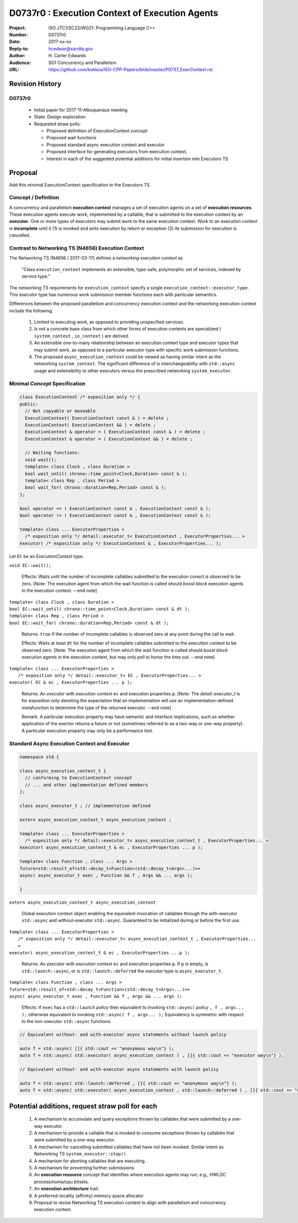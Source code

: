 ===================================================================
D0737r0 : Execution Context of Execution Agents
===================================================================

:Project: ISO JTC1/SC22/WG21: Programming Language C++
:Number: D0737r0
:Date: 2017-xx-xx
:Reply-to: hcedwar@sandia.gov
:Author: H\. Carter Edwards
:Audience: SG1 Concurrency and Parallelism
:URL: https://github.com/kokkos/ISO-CPP-Papers/blob/master/P0737_ExecContext.rst


******************************************************************
Revision History
******************************************************************

------------------------------------------------------------
D0737r0
------------------------------------------------------------

  - Initial paper for 2017-11-Albuquerque meeting
  - State: Design exploration
  - Requested straw polls:

    - Proposed definition of ExecutionContext *concept*
    - Proposed wait functions
    - Proposed standard async execution context and executor
    - Proposed interface for generating executors from execution context.
    - Interest in each of the suggested potential additions
      for initial insertion into Executors TS

******************************************************************
Proposal
******************************************************************

Add this minimal ExecutionContext specification to the Executors TS.

-----------------------------------------------------
Concept / Definition
-----------------------------------------------------

A concurrency and parallelism **execution context** manages a set of 
execution agents on a set of **execution resources**.
These execution agents execute work, implemented by a callable,
that is submitted to the execution context by an **executor**.
One or more types of executors may submit work to the same
execution context.
Work to an execution context is **incomplete** until it 
(1) is invoked and exits execution by return or exception 
(2) its submission for execution is cancelled.

-----------------------------------------------------
Contrast to Networking TS (N4656) Execution Context
-----------------------------------------------------

The Networking TS (N4656 / 2017-03-17) defines a
*networking execution context* as

  "Class ``execution_context`` implements an extensible, type-safe,
  polymorphic set of services, indexed by service type."

The networking TS requirements for ``execution_context``
specify a single ``execution_context::executor_type``.
This executor type has numerous work submission member functions
each with particular semantics.


Differences between the proposed parallelism and concurrency execution context
and the networking execution context include the following.

  #.  Limited to executing work, as opposed to providing unspecified services.

  #.  Is not a concrete base class from which other forms of execution contexts
      are specialized ( ``system_context`` , ``io_context`` ) are derived.

  #.  An extensible one-to-many relationship between an execution context type
      and executor types that may submit work, as opposed to a particular
      executor type with specific work submission functions.

  #.  The proposed ``async_execution_context`` could be viewed as having
      similar intent as the networking ``system_context``.
      The significant difference of is interchangeability with
      ``std::async`` usage and extensibility to other executors
      versus the prescribed networking ``system_executor``.


------------------------------------------------------------------------------
Minimal *Concept* Specification
------------------------------------------------------------------------------

.. code-block:: c++

  class ExecutionContext /* exposition only */ {
  public:
    // Not copyable or moveable
    ExecutionContext( ExecutionContext const & ) = delete ;
    ExecutionContext( ExecutionContext && ) = delete ;
    ExecutionContext & operator = ( ExecutionContext const & ) = delete ;
    ExecutionContext & operator = ( ExecutionContext && ) = delete ;

    // Waiting functions:
    void wait();
    template< class Clock , class Duration >
    bool wait_until( chrono::time_point<Clock,Duration> const & );
    template< class Rep , class Period >
    bool wait_for( chrono::duration<Rep,Period> const & );
  };

  bool operator == ( ExecutionContext const & , ExecutionContext const & );
  bool operator != ( ExecutionContext const & , ExecutionContext const & );

  template< class ... ExecutorProperties >
    /* exposition only */ detail::executor_t< ExecutionContext , ExecutorProperties... >
  executor( /* exposition only */ ExecutionContext & , ExecutorProperties... );

..

Let ``EC`` be an *ExecutionContext* type.

``void EC::wait();``

  Effects:
  Waits until the number of incomplete callables submitted to the
  execution conect is observed to be zero.
  [Note: The execution agent from which the wait function is called should
  *boost block* execution agents in the execution context. --end note]

| ``template< class Clock , class Duration >``
| ``bool EC::wait_until( chrono::time_point<Clock,Duration> const & dt );``
| ``template< class Rep , class Period >``
| ``bool EC::wait_for( chrono::duration<Rep,Period> const & dt );``

  Returns:
  ``true`` if the number of incomplete callables is observed zero
  at any point during the call to wait.

  Effects:
  Waits at least ``dt`` for the number of incomplete
  callables submitted to the execution context to be observed zero.
  [Note: The execution agent from which the wait function is called should
  *boost block* execution agents in the execution context, but may
  only poll to honor the time out.  --end note]

| ``template< class ... ExecutorProperties >``
|   ``/* exposition only */ detail::executor_t< EC , ExecutorProperties... >``
| ``executor( EC & ec , ExecutorProperties ... p );``

  Returns:
  An *executor* with *execution context* ``ec`` and
  execution properties ``p``.
  [Note: The *detail::executor_t* is for exposition only denoting the
  expectation that an implementation will use an implementation-defined
  metafunction to determine the type of the returned executor. --end note]

  Remark:
  A particular execution property may have semantic and interface implications,
  such as whether application of the exector returns a future or not
  (sometimes referred to as a two-way or one-way property).
  A particular execution property may only be a performance hint.


------------------------------------------------------------------------------
Standard Async Execution Context and Executor
------------------------------------------------------------------------------

.. code-block:: c++

  namespace std {

  class async_execution_context_t {
    // conforming to ExecutionContext concept
    // ... and other implementation defined members
  };

  class async_executor_t ; // implementation defined

  extern async_execution_context_t async_execution_context ;

  template< class ... ExecutorProperties >
    /* exposition only */ detail::executor_t< async_execution_context_t , ExecutorProperties... >
  executor( async_execution_context_t & ec , ExecutorProperties ... p );

  template< class Function , class ... Args >
  future<std::result_of<std::decay_t<Function>(std::decay_t<Args>...)>>
  async( async_executor_t exec , Function && f , Args && ... args );

  }

..

``extern async_execution_context_t async_execution_context``

  Global execution context object enabling the
  equivalent invocation of callables 
  through the with-executor ``std::async``
  and without-executor ``std::async``.
  Guaranteed to be initialized during or before the first use.


| ``template< class ... ExecutorProperties >``
|   ``/* exposition only */ detail::executor_t< async_execution_context_t , ExecutorProperties... >``
| ``executor( async_execution_context_t & ec , ExecutorProperties ...p );``

  Returns:
  An *executor* with *execution context* ``ec`` and
  execution properties ``p``.
  If ``p`` is empty, is ``std::launch::async``, or is ``std::launch::deferred``
  the *executor* type is ``async_executor_t``.

| ``template< class Function , class ... Args >``
| ``future<std::result_of<std::decay_t<Function>(std::decay_t<Args>...)>>``
| ``async( async_executor_t exec , Function && f , Args && ... args );``

  Effects:
  If ``exec`` has a ``std::launch`` *policy*
  then equivalent to invoking ``std::async(`` *policy* ``, f , args... );``
  otherwise equivalent to invoking ``std::async( f , args... );``
  Equivalency is symmetric with respect to the non-executor ``std::async``
  functions.

.. code-block:: c++

  // Equivalent without- and with-executor async statements without launch policy

  auto f = std::async( []{ std::cout << "anonymous way\n"} );
  auto f = std::async( std::executor( async_execution_context ) , []{ std::cout << "executor way\n"} );

  // Equivalent without- and with-executor async statements with launch policy

  auto f = std::async( std::launch::deferred , []{ std::cout << "anonymous way\n"} );
  auto f = std::async( std::executor( async_execution_context , std::launch::deferred ) , []{ std::cout << "executor way\n"} );

..


******************************************************************
Potential additions, request straw poll for each
******************************************************************

  #. A mechanism to accumulate and query exceptions thrown by
     callables that were submitted by a one-way executor.

  #. A mechanism to provide a callable that is invoked to consume
     exceptions thrown by callables that were submitted by a one-way executor.

  #. A mechanism for cancelling submitted callables that have not been invoked.
     Similar intent as Networking TS ``system_executor::stop()``.

  #. A mechanism for aborting callables that are executing.

  #. A mechanism for preventing further submissions.

  #. An **execution resource** concept that identifies where execution agents
     may run; e.g., HWLOC process/numa/cpu bitsets. 

  #. An **execution architecture** trait.

  #. A preferred-locality (affinity) memory space allocator

  #. Proposal to revise Networking TS execution context to align with
     parallelism and concurrency execution context.


